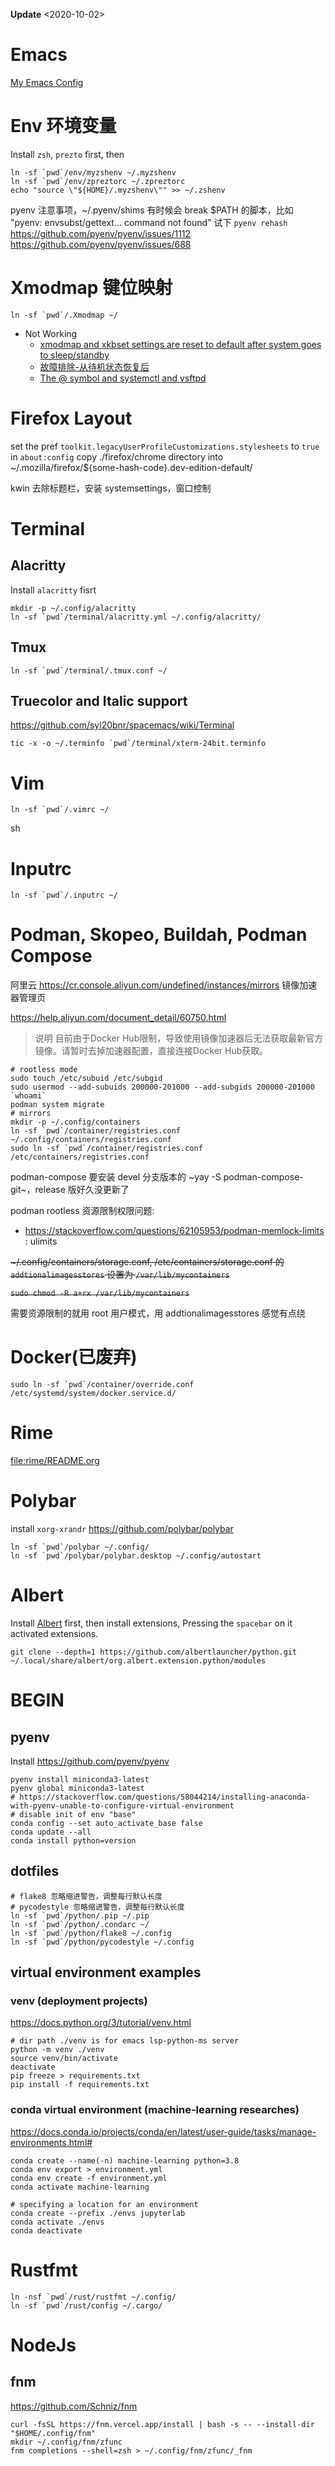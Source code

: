 #+STARTUP: showall
#+PROPERTY: header-args :results silent

*Update* <2020-10-02>

* Emacs
[[https://github.com/zsxh/emacs.d][My Emacs Config]]

* Env 环境变量
  Install =zsh=, =prezto= first, then
  #+BEGIN_SRC shell
    ln -sf `pwd`/env/myzshenv ~/.myzshenv
    ln -sf `pwd`/env/zpreztorc ~/.zpreztorc
    echo "source \"${HOME}/.myzshenv\"" >> ~/.zshenv
  #+END_SRC

  pyenv 注意事项，~​/.pyenv/shims 有时候会 break $PATH 的脚本，比如 "pyenv: envsubst/gettext... command not found"
  试下 ~pyenv rehash~
  https://github.com/pyenv/pyenv/issues/1112
  https://github.com/pyenv/pyenv/issues/688

* Xmodmap 键位映射
  #+BEGIN_SRC shell
    ln -sf `pwd`/.Xmodmap ~/
  #+END_SRC

  - Not Working
    - [[https://www.reddit.com/r/archlinux/comments/abfuov/xmodmap_and_xkbset_settings_are_reset_to_default/][xmodmap and xkbset settings are reset to default after system goes to sleep/standby]]
    - [[https://wiki.archlinux.org/index.php/Deepin_Desktop_Environment_(%E7%AE%80%E4%BD%93%E4%B8%AD%E6%96%87)#%E6%95%85%E9%9A%9C%E6%8E%92%E9%99%A4][故障排除-从待机状态恢复后]]
    - [[https://superuser.com/questions/393423/the-symbol-and-systemctl-and-vsftpd][The @ symbol and systemctl and vsftpd]]

* Firefox Layout
  set the pref ~toolkit.legacyUserProfileCustomizations.stylesheets~ to =true= in ~about:config~
  copy ./firefox/chrome directory into ~/.mozilla/firefox/${some-hash-code}.dev-edition-default/

  kwin 去除标题栏，安装 systemsettings，窗口控制

* Terminal
** Alacritty
  Install =alacritty= fisrt
  #+begin_src shell
    mkdir -p ~/.config/alacritty
    ln -sf `pwd`/terminal/alacritty.yml ~/.config/alacritty/
  #+end_src
** Tmux
  #+begin_src shell
    ln -sf `pwd`/terminal/.tmux.conf ~/
  #+end_src
** Truecolor and Italic support
   https://github.com/syl20bnr/spacemacs/wiki/Terminal
  #+begin_src shell
    tic -x -o ~/.terminfo `pwd`/terminal/xterm-24bit.terminfo
  #+end_src

* Vim
  #+BEGIN_SRC shell
    ln -sf `pwd`/.vimrc ~/
  #+END_SRC sh

* Inputrc
  #+BEGIN_SRC shell
    ln -sf `pwd`/.inputrc ~/
  #+END_SRC

* Podman, Skopeo, Buildah, Podman Compose

阿里云 https://cr.console.aliyun.com/undefined/instances/mirrors 镜像加速器管理页

https://help.aliyun.com/document_detail/60750.html

#+begin_quote
说明 目前由于Docker Hub限制，导致使用镜像加速器后无法获取最新官方镜像。请暂时去掉加速器配置，直接连接Docker Hub获取。
#+end_quote

  #+begin_src shell
    # rootless mode
    sudo touch /etc/subuid /etc/subgid
    sudo usermod --add-subuids 200000-201000 --add-subgids 200000-201000 `whoami`
    podman system migrate
    # mirrors
    mkdir -p ~/.config/containers
    ln -sf `pwd`/container/registries.conf ~/.config/containers/registries.conf
    sudo ln -sf `pwd`/container/registries.conf /etc/containers/registries.conf
  #+end_src

  podman-compose 要安装 devel 分支版本的 ~yay -S podman-compose-git~，release 版好久没更新了

  podman rootless 资源限制权限问题:
  - https://stackoverflow.com/questions/62105953/podman-memlock-limits : ulimits

  +~/.config/containers/storage.conf, /etc/containers/storage.conf 的 =addtionalimagesstores= 设置为 =/var/lib/mycontainers=+

  +~sudo chmod -R a+rx /var/lib/mycontainers~+

  需要资源限制的就用 root 用户模式，用 addtionalimagesstores 感觉有点绕

* Docker(已废弃)
  #+BEGIN_SRC shell
    sudo ln -sf `pwd`/container/override.conf /etc/systemd/system/docker.service.d/
  #+END_SRC


* Rime
  file:rime/README.org

* Polybar
  install ~xorg-xrandr~
  https://github.com/polybar/polybar
  #+begin_src shell
    ln -sf `pwd`/polybar ~/.config/
    ln -sf `pwd`/polybar/polybar.desktop ~/.config/autostart
  #+end_src

* Albert
  Install [[https://github.com/albertlauncher/albert][Albert]] first, then install extensions, Pressing the =spacebar= on it activated extensions.
  #+begin_src shell
    git clone --depth=1 https://github.com/albertlauncher/python.git ~/.local/share/albert/org.albert.extension.python/modules
  #+end_src

* BEGIN
** pyenv
    Install https://github.com/pyenv/pyenv
    #+begin_src shell
      pyenv install miniconda3-latest
      pyenv global miniconda3-latest
      # https://stackoverflow.com/questions/58044214/installing-anaconda-with-pyenv-unable-to-configure-virtual-environment
      # disable init of env "base"
      conda config --set auto_activate_base false
      conda update --all
      conda install python=version
    #+end_src
** dotfiles
  #+begin_src shell
    # flake8 忽略缩进警告，调整每行默认长度
    # pycodestyle 忽略缩进警告，调整每行默认长度
    ln -sf `pwd`/python/.pip ~/.pip
    ln -sf `pwd`/python/.condarc ~/
    ln -sf `pwd`/python/flake8 ~/.config
    ln -sf `pwd`/python/pycodestyle ~/.config
  #+end_src
** virtual environment examples
*** venv (deployment projects)
    https://docs.python.org/3/tutorial/venv.html
    #+begin_src shell
      # dir path ./venv is for emacs lsp-python-ms server
      python -m venv ./venv
      source venv/bin/activate
      deactivate
      pip freeze > requirements.txt
      pip install -f requirements.txt
    #+end_src
*** conda virtual environment (machine-learning researches)
    https://docs.conda.io/projects/conda/en/latest/user-guide/tasks/manage-environments.html#
    #+begin_src shell
      conda create --name(-n) machine-learning python=3.8
      conda env export > environment.yml
      conda env create -f environment.yml
      conda activate machine-learning

      # specifying a location for an environment
      conda create --prefix ./envs jupyterlab
      conda activate ./envs
      conda deactivate
    #+end_src

* Rustfmt
  #+begin_src shell
    ln -nsf `pwd`/rust/rustfmt ~/.config/
    ln -sf `pwd`/rust/config ~/.cargo/
  #+end_src

* NodeJs

** fnm

https://github.com/Schniz/fnm

#+begin_src shell
  curl -fsSL https://fnm.vercel.app/install | bash -s -- --install-dir "$HOME/.config/fnm"
  mkdir ~/.config/fnm/zfunc
  fnm completions --shell=zsh > ~/.config/fnm/zfunc/_fnm
#+end_src

** nvm (废弃)
  Install ~nvm~
  #+begin_src shell
    # npm get registry
    npm config set registry https://registry.npm.taobao.org
    # yarn config get registry
    yarn config set registry https://registry.npm.taobao.org/
  #+end_src

* Proxy

* 显卡

  自动最新驱动: linux-latest, linux-latest-nvidia, linux{num}-nvidia, nvidia-utils, lib32-nvidia-utils

  linux-lastest 依赖 linux{num}
  linux-latest-nvidia 依赖 linux{num}-nvidia
  上面都是同一个人打的包，依赖没问题，升级的时候得看 nvidia 的版本是否都升上去了

  手动指定驱动版本，可以自由选择内核，nvidia驱动更新较慢，升级时小心处理冲突(比如有个别人打包的新版的nvidia-utils...)
  linux{num}, linux{num}-nvidia-{NUM}xx, nvidia-{NUM}-utils, lib32-nvidia-{NUM}xx-utils

  ps: pacman IgnorePkg 好像无法完全杜绝冲突的情况

  https://github.com/Askannz/optimus-manager

  #+begin_src shell
    cp `pwd`/optimus-manager/optimus-manager.conf /etc/optimus-manager/optimus-manager.conf
  #+end_src

  jounalctl 看见 acpi 错误导致触摸板加载失败，
  修改 /etc/default/grub  防止 acpi 错误

  #+BEGIN_SRC conf
    GRUB_CMDLINE_LINUX_DEFAULT="splash quiet udev.log_priority=3 acpi_osi=! acpi_osi='Windows 2009'"
  #+END_SRC

  =sudo update-grub=

  https://wiki.archlinux.org/index.php/PRIME

* Emacs, ibus-rime 中文输入法

  https://coldnew.github.io/576cfa12/
  http://liyanrui.is-programmer.com/posts/13324.html
  https://yangyingchao.github.io/emacs/2014/11/17/emacs-ibus.html
  ~pacman -S xorg-font-util~
  #+begin_src shell
    ln -sf `pwd`/.xprofile ~/.xprofile
  #+end_src

* Bluetooth

** 一般情况
   install =pulseaudio-bluetooth, bluez-utils(providing the bluetoothctl)=

   #+begin_src example
   $ bluetoothctl
   > power on
   > ...
   > scan on
   > ..
   > pair 28:...
   > ...
   > connect 28:...
   #+end_src

   Pairing works, but connecting does not

   https://wiki.archlinux.org/index.php/Bluetooth_headset#Pairing_works,_but_connecting_does_not

   ~journalctl -xe~, you might see ~bluetoothd[5556]: a2dp-sink profile connect failed for 00:1D:43:6D:03:26: Protocol not available~,
   that may be due to the =pulseaudio-bluetooth= package not being installed.

# TODO: bluetooth microphone
https://wiki.archlinux.org/index.php/Bluetooth_headset#HFP_not_working_with_PulseAudio

PulseAudio does not detect my bluetooth headset microphone.
I see no mention of microphone in the Bluetooth wiki nor the Bluetooth Headset wiki.
https://bbs.archlinux.org/viewtopic.php?pid=1921917#p1921917/
https://bbs.archlinux.org/viewtopic.php?id=209979

Refused to switch profile to headset_head_unit: Not connected
https://bbs.archlinux.org/viewtopic.php?id=251719
https://askubuntu.com/questions/831331/failed-to-change-profile-to-headset-head-unit

** Xbox One Controller wireless

   https://wiki.archlinux.org/index.php/Gamepad#Xbox_Wireless_Controller_/_Xbox_One_Wireless_Controller

   要想 disable ertm 生效，之前需要先把之前的连接配置删掉(bluetoothctl -> remove ...)

* Tips
** A stop job is running for session c2 of user ...
   #+begin_src shell
     sudo systemctl edit systemd-timesyncd.service
   #+end_src

   #+begin_example
     [Service]
     TimeoutStopSec=1s
   #+end_example

   save as "systemd-timesyncd.service.d/override.conf" file

   https://www.reddit.com/r/archlinux/comments/4bawf7/a_stop_job_is_running_for_session_c2_of_user/

** Kwin 下切换应用时缩略图模糊(blurry)/分辨率低

   https://www.reddit.com/r/kde/comments/g3pr44/emacs_icon_in_thumnail_view_task_switcher_is/fnulmgd?utm_source=share&utm_medium=web2x&context=3

   Right click the title bar, more, special application settings, appearance and fixes, app desktop launcher name, force, name of launcher file without extension.

   wine 微信同样的方法可以解决

** Downgrade

   https://forum.manjaro.org/t/repair-station-workarounds-to-get-almost-stable-again-after-serious-breaking-updates/40172/2

   manjaro deppin bug 超多，升级后如果发现系统不正常了，可以考虑一下将一些包降级处理
   ~sudo pacman -S downgrade~
   比如: deepin-kwin 5.2.0.3 导致窗口无法移动
   ~sudo downgrade deepin-kwin~ 选择之前没问题的版本 5.2.0.2

** Installing dig & nslookup on ArchLinux
   ~sudo pacman -S bind~

** git 中文路径编码

   ~git config --global core.quotepath false~

   core.quotepath设为false的话，就不会对0×80以上的字符进行quote

   https://git-scm.com/docs/git-config#git-config-corequotePath

* XPS15 9570

  https://wiki.archlinux.org/index.php/Dell_XPS_15_9570 archlinux 的文档真是个宝藏

** BIOS 固件升级

   https://wiki.archlinux.org/index.php/Dell_XPS_15_9570#EFI_firmware_updates

   固件升级到 1.15.0，风扇噪音问题得到明显改善，1.16.0及以上版本，cpu Undervolting(手动降频)有些问题，暂时没必要更新

** yay aur 安装出现 python 依赖问题
   ~pyenv global system~ pyenv 修改了 python PATH，aur 上的依赖就找不到，编译时先将 python 路径设回系统默认

* 亮度

  #+begin_src bash
    # xrandr | grep -v disconnected | grep connected
    xrandr --output eDP-1-1 --brightness 0.5
  #+end_src

* 字体
https://szclsya.me/zh-cn/posts/fonts/linux-config-guide/
* battery & performance

https://github.com/georgewhewell/undervolt

https://github.com/AdnanHodzic/auto-cpufreq ~sudo pacman -S auto-cuprfreq~


* Steam Proton

proton 5.13 issue

https://github.com/ValveSoftware/Proton/issues/4289#issuecomment-727329572

~sudo pacman -S vulkan-tools~

#+begin_src shell
  vulkaninfo |grep deviceName
#+end_src

启动命令: DXVK_FILTER_DEVICE_NAME="YOUR GPU DEVICENAME" %command%

* intel wifi

https://archived.forum.manjaro.org/t/weak-wifi-signal-intel-wireless-3165/84579
https://archived.forum.manjaro.org/t/qca9377-network-manager-idle-disconnect-issue/142151

